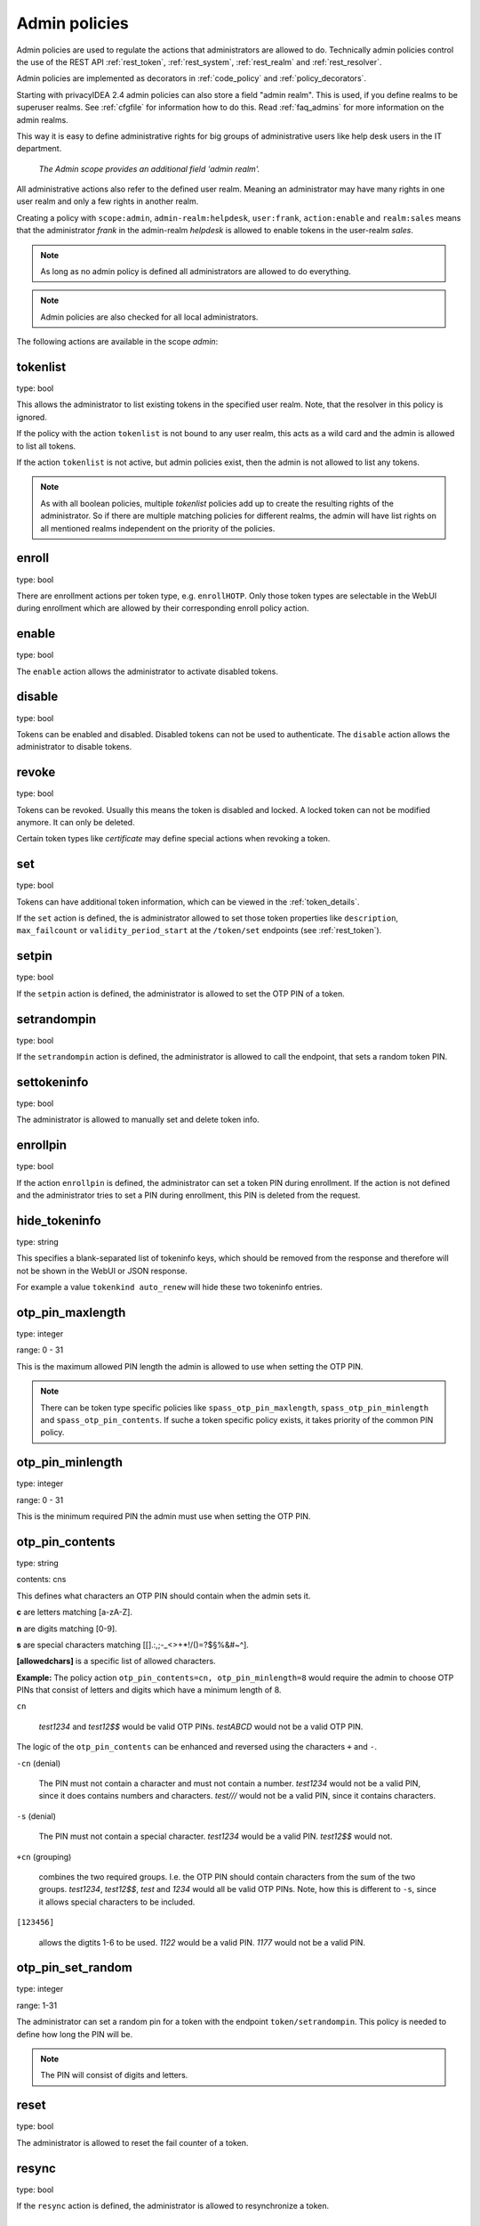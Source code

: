 .. _admin_policies:

Admin policies
--------------

.. index:: admin policies, superuser realm, admin realm, help desk

Admin policies are used to regulate the actions that administrators are
allowed to do.
Technically admin policies control the use of the REST
API :ref:`rest_token`, :ref:`rest_system`, :ref:`rest_realm` and
:ref:`rest_resolver`.

Admin policies are implemented as decorators in :ref:`code_policy` and
:ref:`policy_decorators`.

Starting with privacyIDEA 2.4 admin policies can also store a field "admin
realm". This is used, if you define realms to be superuser realms. See
:ref:`cfgfile` for information how to do this. Read :ref:`faq_admins` for
more information on the admin realms.

This way it is easy to define administrative rights for big groups of
administrative users like help desk users in the IT department.

.. figure:: images/admin_policies.png
   :width: 500

   *The Admin scope provides an additional field 'admin realm'.*

All administrative actions also refer to the defined user realm. Meaning
an administrator may have many rights in one user realm and only a few
rights in another realm.

Creating a policy with ``scope:admin``, ``admin-realm:helpdesk``,
``user:frank``, ``action:enable`` and ``realm:sales``
means that the administrator *frank* in the admin-realm *helpdesk* is allowed
to enable tokens in the user-realm *sales*.

.. note:: As long as no admin policy is defined all administrators
   are allowed to do everything.

.. note:: Admin policies are also checked for all local administrators.

The following actions are available in the scope
*admin*:

tokenlist
~~~~~~~~~

type: bool

This allows the administrator to list existing tokens in the specified user realm.
Note, that the resolver in this policy is ignored.

If the policy with the action ``tokenlist`` is not bound to any user realm, this acts
as a wild card and the admin is allowed to list all tokens.

If the action ``tokenlist`` is not active, but admin policies exist, then the admin
is not allowed to list any tokens.

.. note:: As with all boolean policies, multiple *tokenlist* policies add up to
   create the resulting rights of the administrator.
   So if there are multiple matching policies for different realms,
   the admin will have list rights on all mentioned realms
   independent on the priority of the policies.

enroll
~~~~~~

type: bool

There are enrollment actions per token type, e.g. ``enrollHOTP``. Only those token
types are selectable in the WebUI during enrollment which are allowed by their
corresponding enroll policy action.

enable
~~~~~~

type: bool

The ``enable`` action allows the administrator to activate 
disabled tokens.

disable
~~~~~~~

type: bool

Tokens can be enabled and disabled. Disabled tokens can not be
used to authenticate. The ``disable`` action allows the 
administrator to disable tokens.

revoke
~~~~~~

type: bool

Tokens can be revoked. Usually this means the token is disabled and locked.
A locked token can not be modified anymore. It can only be deleted.

Certain token types like *certificate* may define special actions when
revoking a token.

set
~~~

type: bool

Tokens can have additional token information, which can be
viewed in the :ref:`token_details`.

If the ``set`` action is defined, the is administrator allowed
to set those token properties like ``description``, ``max_failcount``
or ``validity_period_start`` at the ``/token/set`` endpoints
(see :ref:`rest_token`).

setpin
~~~~~~

type: bool

If the ``setpin`` action is defined, the administrator
is allowed to set the OTP PIN of a token.

setrandompin
~~~~~~~~~~~~

type: bool

If the ``setrandompin`` action is defined, the administrator
is allowed to call the endpoint, that sets a random token PIN.

settokeninfo
~~~~~~~~~~~~

type: bool

The administrator is allowed to manually set and delete token info.

enrollpin
~~~~~~~~~

type: bool

If the action ``enrollpin`` is defined, the administrator
can set a token PIN during enrollment. If the action is not defined and
the administrator tries to set a PIN during enrollment, this PIN is deleted
from the request.

hide_tokeninfo
~~~~~~~~~~~~~~

type: string

This specifies a blank-separated list of tokeninfo keys, which should be removed
from the response and therefore will not be shown in the WebUI or JSON response.

For example a value ``tokenkind auto_renew`` will hide these two tokeninfo entries.

otp_pin_maxlength
~~~~~~~~~~~~~~~~~

.. index:: PIN policy, Token specific PIN policy

type: integer

range: 0 - 31

This is the maximum allowed PIN length the admin is allowed to
use when setting the OTP PIN.

.. note:: There can be token type specific policies like
   ``spass_otp_pin_maxlength``, ``spass_otp_pin_minlength`` and
   ``spass_otp_pin_contents``. If suche a token specific policy exists, it takes
   priority of the common PIN policy.

otp_pin_minlength
~~~~~~~~~~~~~~~~~

type: integer

range: 0 - 31

This is the minimum required PIN the admin must use when setting the
OTP PIN.

.. _admin_policies_otp_pin_contents:

otp_pin_contents
~~~~~~~~~~~~~~~~

type: string

contents: cns

This defines what characters an OTP PIN should contain when the admin
sets it.

**c** are letters matching [a-zA-Z].

**n** are digits matching [0-9].

**s** are special characters matching [\[\].:,;-_<>+*!/()=?$§%&#~\^].

**[allowedchars]** is a specific list of allowed characters.

**Example:** The policy action ``otp_pin_contents=cn, otp_pin_minlength=8`` would
require the admin to choose OTP PINs that consist of letters and digits
which have a minimum length of 8.

``cn``

   *test1234* and *test12$$* would be valid OTP PINs. *testABCD* would
   not be a valid OTP PIN.

The logic of the ``otp_pin_contents`` can be enhanced and reversed using the
characters ``+`` and ``-``.

``-cn`` (denial)

   The PIN must not contain a character and must not contain a number.
   *test1234* would not be a valid PIN, since it does contains numbers and characters.
   *test///* would not be a valid PIN, since it contains characters.

``-s`` (denial)

   The PIN must not contain a special character.
   *test1234* would be a valid PIN. *test12$$* would not.

``+cn`` (grouping)

   combines the two required groups. I.e. the OTP PIN should contain
   characters from the sum of the two groups.
   *test1234*, *test12$$*, *test*
   and *1234* would all be valid OTP PINs.
   Note, how this is different to ``-s``, since it allows special characters to be
   included.

``[123456]``

   allows the digtits 1-6 to be used.
   *1122* would be a valid PIN.
   *1177* would not be a valid PIN.


otp_pin_set_random
~~~~~~~~~~~~~~~~~~

type: integer

range: 1-31

The administrator can set a random pin for a token
with the endpoint ``token/setrandompin``.
This policy is needed to define how long the PIN will be.

.. note:: The PIN will consist of digits and letters.

reset
~~~~~

type: bool

The administrator is allowed to reset the fail counter of a token.

resync
~~~~~~

type: bool

If the ``resync`` action is defined, the administrator is
allowed to resynchronize a token.

assign
~~~~~~

type: bool

If the ``assign`` action is defined, the administrator is
allowed to assign a token to a user. This is used for 
assigning an existing token to a user but also to 
enroll a new token to a user.

Without this action, the administrator can not create 
a connection (assignment) between a user and a token.

unassign
~~~~~~~~

type: bool

If the ``unassign`` action is defined, the administrator
is allowed to unassign tokens from a user. I.e. the 
administrator can remove the link between the token 
and the user. The token still continues to exist in the system.

importtokens
~~~~~~~~~~~~

type: bool

If the ``importtokens`` action is defined, the administrator is
allowed to import token seeds from a token file, thus
creating many new token objects in the systems database.

The right to upload tokens can be limited to certain realms.
Thus the administrator could only upload tokens into realm he is allowed to manage.

delete
~~~~~~

type: bool

If the ``delete`` action is defined, the administrator is
allowed to delete a token from the system. 

.. note:: If a token is deleted, it can not be recovered.

.. note:: All audit entries of this token still exist in the audit log.

spass_otp_pin_contents
~~~~~~~~~~~~~~~~~~~~~~

type: str

.. _spass-otp-pin-minlength:
.. _spass-otp-pin-maxlength:


spass_otp_pin_minlength and spass_otp_pin_maxlength
~~~~~~~~~~~~~~~~~~~~~~~~~~~~~~~~~~~~~~~~~~~~~~~~~~~

type: int

These policy actions define the required minimal and allowed maximal pin length
for :ref:`spass_token`.

userlist
~~~~~~~~

type: bool

If the ``userlist`` action is defined, the administrator is 
allowed to view the user list in a realm.
An administrator might not be allowed to list the users, if
he should only work with tokens, but not see all users at once.

.. note:: If an administrator has any right in a realm, the administrator
   is also allowed to view the token list.

getchallenges
~~~~~~~~~~~~~

type: bool

If the ``getchallenges`` action is defined, the administrator is
allowed to check the status of open challenge requests.

tokenrealms
~~~~~~~~~~~

type: bool

If the ``tokenrealms`` action is defined, the administrator is allowed
to manage the realms of a token.

A token may be located in multiple realms. This can be interesting if
you have a pool of spare tokens and several realms but want to 
make the spare tokens available to several realm administrators.
(Administrators, who have only rights in one realm)

Then all administrators can see these tokens and assign the tokens.
But as soon as the token is assigned to a user in one realm, the
administrator of another realm can not manage the token anymore.

.. _tokengroups:

tokengroups
~~~~~~~~~~~

type: bool

If the ``tokengroups``action is defined, the administrator is allowed to
manage the tokengroups of a token.

Tokens can be grouped into tokengroups, so that such tokens can be more easily
addressed in certain situations.

Administrators can also be allowed to define tokengroups and delete tokengroup definitions.

tokengroup_list
~~~~~~~~~~~~~~~

type: bool

This allows the administrator to list all defined tokengroups.

tokengroup_add
~~~~~~~~~~~~~~

type: bool

If the policy ``tokengroup_add`` is defined, the administrator is allowed to
define new tokengroups.

tokengroup_delete
~~~~~~~~~~~~~~~~~

type: bool

If the policy ``tokengroup_delete`` is defined, the administrator is allowed to
delete existing tokengroup definitions.

getserial
~~~~~~~~~

type: bool

.. index:: getserial

If the ``getserial`` action is defined, the administrator is
allowed to calculate the token serial number for a given OTP
value.


getrandom
~~~~~~~~~

type: bool

.. index:: getrandom

The ``getrandom`` action allows the administrator to retrieve random
keys from the endpoint *getrandom*. This is an endpoint in :ref:`rest_system`.

*getrandom* can be used by the client, if the client has no reliable random
number generator. Creating API keys for the Yubico Validation Protocol uses
this endpoint.

getchallenges
~~~~~~~~~~~~~

type: bool

.. index:: getchallenges

This policy allows the administrator to retrieve a list of active challenges
of a challenge response tokens. The administrator can view these challenges
in the web UI.

.. _lost_token:

losttoken
~~~~~~~~~

type: bool

If the ``losttoken`` action is defined, the administrator is
allowed to perform the lost token process.

To only perform the lost token process the actions ``copytokenuser``
and ``copytokenpin`` are not necessary!


adduser
~~~~~~~

type: bool

.. index:: Add User, Users

If the ``adduser`` action is defined, the administrator is allowed to add
users to a user store.

.. note:: The user store still must be defined as editable, otherwise no
   users can be added, edited or deleted.

updateuser
~~~~~~~~~~

.. index:: Edit User

type: bool

If the ``updateuser`` action is defined, the administrator is allowed to edit
users in the user store.

deleteuser
~~~~~~~~~~

.. index:: Delete User

type: bool

If the ``deleteuser`` action is defined, the administrator is allowed to
delete an existing user from the user store.


copytokenuser
~~~~~~~~~~~~~

type: bool

If the ``copytokenuser`` action is defined, the administrator is
allowed to copy the user assignment of one token to another.

This functionality is also used during the lost token process.
But you only need to define this action, if the administrator
should be able to perform this task manually.

copytokenpin
~~~~~~~~~~~~

type: bool

If the ``copytokenpin`` action is defined, the administrator is
allowed to copy the OTP PIN from one token to another without
knowing the PIN.

This functionality is also used during the lost token process.
But you only need to define this action, if the administrator
should be able to perform this task manually.

smtpserver_write
~~~~~~~~~~~~~~~~

type: bool

To be able to define new :ref:`smtpserver` or delete existing ones, the
administrator needs this rights ``smtpserver_write``.

smtpserver_read
~~~~~~~~~~~~~~~

type: bool

Allow the administrator to read the :ref:`smtpserver`.

smsgateway_write
~~~~~~~~~~~~~~~~

type: bool

To be able to define new :ref:`sms_gateway_config` or delete existing ones, the
administrator needs the right ``smsgateway_write``.

smsgateway_read
~~~~~~~~~~~~~~~

type: bool

Allow the administrator to read the :ref:`sms_gateway_config`.

periodictask_write
~~~~~~~~~~~~~~~~~~

type: bool

Allow the administrator to write or delete :ref:`periodic_tasks` definitions.

periodictask_read
~~~~~~~~~~~~~~~~~

type: bool

Allow the administrator to read the :ref:`periodic_tasks` definitions.

eventhandling_write
~~~~~~~~~~~~~~~~~~~

type: bool

Allow the administrator to configure :ref:`eventhandler`.

eventhandling_read
~~~~~~~~~~~~~~~~~~

type: bool

Allow the administrator to read :ref:`eventhandler`.

.. note:: Currently the policies do not take into account resolvers,
   or realms. Having the right to read event handlers, will allow the
   administrator to see all event handler definitions.

radiusserver_write
~~~~~~~~~~~~~~~~~~

type: bool

Allow the administrator to write or delete :ref:`radiusserver_config` definitions.

radiusserver_read
~~~~~~~~~~~~~~~~~

type: bool

Allow the administrator to read the :ref:`radiusserver_config` definitions.

privacyideaserver_write
~~~~~~~~~~~~~~~~~~~~~~~

type: bool

Allow the administrator to write or delete :ref:`privacyideaserver_config` definitions.

privacyideaserver_read
~~~~~~~~~~~~~~~~~~~~~~

type: bool

Allow the administrator to read the :ref:`privacyideaserver_config` definitions.

.. _policywrite:
.. _policyread:
.. _policydelete:

policywrite, policyread, policydelete
~~~~~~~~~~~~~~~~~~~~~~~~~~~~~~~~~~~~~

type: bool

Allow the administrator to write, read or delete policies.

.. note:: Currently the policies do not take into account resolvers,
   or realms. Having the right to read policies, will allow the
   administrator to see all policies.

.. _resolverwrite:
.. _resolverread:
.. _resolverdelete:

resolverwrite, resolverread, resolverdelete
~~~~~~~~~~~~~~~~~~~~~~~~~~~~~~~~~~~~~~~~~~~

type: bool

Allow the administrator to write, read or delete user resolvers and realms.

.. note:: Currently the policies do not take into account resolvers,
   or realms. Having the right to read resolvers, will allow the
   administrator to see all resolvers and realms.

.. _mresolverwrite:
.. _mresolverread:
.. _mresolverdelete:

mresolverwrite, mresolverread, mresolverdelete
~~~~~~~~~~~~~~~~~~~~~~~~~~~~~~~~~~~~~~~~~~~~~~

type: bool

Allow the administrator to write, read or delete machine resolvers.

.. _configwrite:
.. _configread:
.. _configdelete:

configwrite, configread, configdelete
~~~~~~~~~~~~~~~~~~~~~~~~~~~~~~~~~~~~~

type: bool

Allow the administrator to write, read or delete system configuration.

.. _caconnectorwrite:
.. _caconnectorread:
.. _caconnectordelete:

caconnectorwrite, caconnectorread, caconnectordelete
~~~~~~~~~~~~~~~~~~~~~~~~~~~~~~~~~~~~~~~~~~~~~~~~~~~~

type: bool

Allow the administrator to write, read or delete CA connectors.


statistics_read
~~~~~~~~~~~~~~~

type: bool

This action allows the reading of the statistics at the :ref:`rest_monitoring`.


statistics_delete
~~~~~~~~~~~~~~~~~

type: bool

This action allows to delete statistics at the :ref:`rest_monitoring`.


auditlog
~~~~~~~~

type: bool

The administrators are allowed to view the audit log. If the policy contains
a user realm, than the administrator is only allowed to see entries which
contain this very user realm. A list of user realms may be defined.

To learn more about the audit log, see :ref:`audit`.

auditlog_download
~~~~~~~~~~~~~~~~~

type: bool

The administrator is allowed to download the audit log.

.. note:: The download is **not** restricted to filters, hidden columns and audit age.
   Thus, if you want to avoid, that an administrator can see older
   logs or columns, hidden by `hide_audit_columns`, you need to disallow downloading the data.
   Otherwise he may download the audit log and look at older entries manually.

auditlog_age
~~~~~~~~~~~~

type: string

This limits the maximum age of displayed audit entries. Older entries are not
remove from the audit table but the administrator is simply not allowed to
view older entries.

Can be something like 10m (10 minutes), 10h (10 hours) or 10d (ten days).

hide_audit_columns
~~~~~~~~~~~~~~~~~~

type: string

This species a blank separated list of audit columns, that should be removed
from the response and also from the WebUI.
For example a value ``sig_check log_level`` will hide these two columns.

The list of available columns can be checked by examining the response of the
request to the :ref:`rest_audit`.

triggerchallenge
~~~~~~~~~~~~~~~~~

type: bool

If set the administrator is allowed to call the API
``/validate/triggerchallenge``. This API can be used to send an OTP SMS to
user without having specified the PIN of the SMS token.

The usual setup that one administrative account has only this single policy
and is only used for triggering challenges.

New in version 2.17.

.. _admin_policy_2step:
.. _hotp-2step:
.. _totp-2step:

hotp_2step and totp_2step
~~~~~~~~~~~~~~~~~~~~~~~~~

type: string

This allows or forces the administrator to enroll a smartphone based token in two steps.
In the second step the smartphone generates a part of the OTP secret, which the administrator
needs to enter. (see :ref:`2step_enrollment`).
Possible values are *allow* and *force*.
This works in conjunction with the enrollment parameters :ref:`2step_parameters`.

Such a policy can also be set for the user. See :ref:`user_policy_2step`.

.. note:: This does not work in combination with the enrollment policy :ref:`verify_enrollment`, since
   the usage of 2step already ensures, that the user has successfully scanned the QR code.

.. _hotp-hashlib:
.. _totp-totp-hashlib:

hotp_hashlib and totp_hashlib
~~~~~~~~~~~~~~~~~~~~~~~~~~~~~

type: string

Force the admin to enroll HOTP/TOTP Tokens with the specified hashlib.
The corresponding input selector will be disabled in the web UI.
Possible values are *sha1*, *sha256* and *sha512*, default is *sha1*.

New in 3.2

.. _hotp-otplen:
.. _totp-otplen:

hotp_otplen and totp_otplen
~~~~~~~~~~~~~~~~~~~~~~~~~~~

type: int

Force the admin to enroll HOTP/TOTP Tokens with the specified otp length.
The corresponding input selector will be disabled in the web UI.
Possible values are *6* or *8*, default is *6*.

New in 3.2

totp_timestep
~~~~~~~~~~~~~

type: int

Enforce the timestep of the time-based OTP token.
A corresponding input selection will be disabled/hidden in the web UI.
Possible values are *30* or *60*, default is *30*.

New in 3.2

system_documentation
~~~~~~~~~~~~~~~~~~~~

type: bool

The administrator is allowed to export a complete system documentation
including resolvers and realm.
The documentation is created as restructured text.

sms_gateways
~~~~~~~~~~~~

type: string

Usually an SMS token sends the SMS via the SMS gateway that is system wide defined in the token settings.
This policy takes a blank-separated list of configured SMS gateways.
It allows the administrator to define an individual SMS gateway during token enrollment.

New in version 3.0.

indexedsecret_force_attribute
~~~~~~~~~~~~~~~~~~~~~~~~~~~~~

type: string

If an administrator enrolls an indexedsecret token then the value of the given
user attribute is set as the secret.
The admin does not know the secret and can not change the secret.

For more details of this token type see :ref:`indexedsecret_token`.

New in version 3.3.

.. _admin_trusted_attestation_CA:

certificate_trusted_Attestation_CA_path
~~~~~~~~~~~~~~~~~~~~~~~~~~~~~~~~~~~~~~~

type: string

An administrator can enroll a certificate token for a user.
If an attestation certificate is provided in addition, this policy holds the
path to a directory, that contains trusted CA paths.
Each PEM encoded file in this directory needs to contain the root CA certificate
at the first position and the consecutive intermediate certificates.

An additional enrollment policy :ref:`require_attestation`, if an attestation certificate
is required.

New in version 3.5.

.. _admin_set_custom_user_attributes:

set_custom_user_attributes
~~~~~~~~~~~~~~~~~~~~~~~~~~

type: string

New in version 3.6

This policy defines which additional attributes an administrator is allowed to set.
It can also define, to which value the admin is allowed to set such attribute.
For allowing all values, the asterisk ("*") is used.

.. note:: Commas are not allowed in policy actions value, so the setting has to
   be defined by separating colons (":") and spaces.

Each key is enclosed in colons and followed by a list of values separated by whitespaces,
thus values are not allowed to contain whitespaces.

Example:

    ``:department: sales finance :city: * :*: 1 2``

``:department: sales finance`` means that the administrator can set an additional
attribute "department" with the allowed values of "sales" or "finance".

``:city: *`` means that the administrator can set an additional attribute
"city" to any value.

``:*: 1 2`` means that the administrator can set any other additional attribute
either to the value "1" or to the value "2".


.. _admin_delete_custom_user_attributes:

delete_custom_user_attributes
~~~~~~~~~~~~~~~~~~~~~~~~~~~~~

type: string

This takes a space separated list of attributes that the administrator is allowed to
delete. You can use the asterisk "*" to indicate, that this policy allows the
administrator to delete any additional attribute.

Example:

    ``attr1 attr2 department``

The administrator is allowed to delete the attributes "attr1", "attr2" and
the attributes "department" of the corresponding users.

.. note:: If this policy is not set, the admin is not allowed to delete any
   custom user attributes.

New in version 3.6

.. _admin_machinelist:

machinelist
~~~~~~~~~~~

type: bool

The administrator is allowed to list the machines.

manage_machine_tokens
~~~~~~~~~~~~~~~~~~~~~

type: bool

The administrator is allowed to attach and detach tokens to machines to enable the use with
one of the available appliactions. See :ref:`machines`.

fetch_authentication_items
~~~~~~~~~~~~~~~~~~~~~~~~~~

type: bool

The administrator is allowed to fetch authentication items of tokens assigned to machines.
It grants access to the ``/machine/authitem`` endpoints (see :ref:`rest_machine`).

clienttype
~~~~~~~~~~

type: bool

This policy action allows the admin to view the list of clients which authenticate to privacyIDEA
at the :ref:`rest_client`.

managesubscription
~~~~~~~~~~~~~~~~~~

type: bool

The administrator is able to view and change the subscriptions.
It grants access to the :ref:`rest_subscriptions`.

set_hsm_password
~~~~~~~~~~~~~~~~

The administrator is able to set the password of the hardware security module.
It grants access to the `/system/hsm` endpoint (see :ref:`rest_system`).
